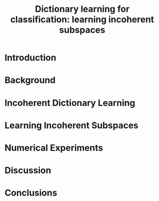 #+TITLE:     Dictionary learning for classification: learning incoherent subspaces
#+DATE:      
#+OPTIONS:   H:3 num:t toc:nil \n:nil @:t ::t |:t ^:t -:t f:t *:t <:t
#+OPTIONS:   TeX:t LaTeX:t skip:nil d:nil todo:t pri:nil tags:not-in-toc
#+INFOJS_OPT: view:nil toc:nil ltoc:t mouse:underline buttons:0 path:http://org$
#+EXPORT_SELECT_TAGS: export
#+EXPORT_EXCLUDE_TAGS: noexport
#+LINK_UP:
#+LINK_HOME:
#+XSLT:
#+startup: beamer
#+LaTex_CLASS: article
#+LaTex_CLASS_OPTIONS: []

* Introduction
* Background
* Incoherent Dictionary Learning
* Learning Incoherent Subspaces
* Numerical Experiments
* Discussion
* Conclusions
